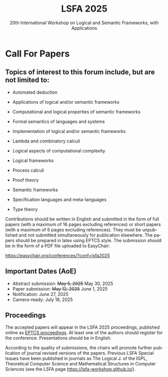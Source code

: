 #+TITLE: LSFA 2025
#+SUBTITLE: 20th International Workshop on Logical and Semantic Frameworks, with Applications
#+EMAIL: flaviomoura@unb.br

#+CREATED: [2024-11-20 qua 14:28]
#+LAST_MODIFIED: [2025-06-04 Wed 10:28]

#+options: ':nil *:t -:t ::t <:t H:3 \n:nil ^:t arch:headline
#+options: author:nil broken-links:nil c:nil creator:nil
#+options: d:(not "LOGBOOK") date:t e:t email:nil f:t inline:t num:nil
#+options: p:nil pri:nil prop:nil stat:t tags:t tasks:t tex:t
#+options: timestamp:nil title:nil toc:nil todo:t |:t

#+language: en
#+select_tags: export
#+exclude_tags: noexport
#+creator: Emacs 28.2 (Org mode 9.5.5)
#+cite_export:

* Call For Papers

** Topics of interest to this forum include, but are not limited to:

- Automated deduction

- Applications of logical and/or semantic frameworks

- Computational and logical properties of semantic frameworks

- Formal semantics of languages and systems

- Implementation of logical and/or semantic frameworks

- Lambda and combinatory calculi

- Logical aspects of computational complexity

- Logical frameworks

- Process calculi

- Proof theory

- Semantic frameworks

- Specification languages and meta-languages

- Type theory

Contributions should be written in English and submitted in the form of full papers (with a maximum of 16 pages excluding references) or short papers (with a maximum of 6 pages excluding references). They must be unpublished and not submitted simultaneously for publication elsewhere. The papers should be prepared in latex using EPTCS style. The submission should be in the form of a PDF file uploaded to EasyChair: 

https://easychair.org/conferences/?conf=lsfa2025

** Important Dates (AoE)

- Abstract submission: +May 5, 2025+ May 30, 2025
- Paper submission: +May 12, 2025+ June 1, 2025
- Notification: June 27, 2025
- Camera-ready: July 18, 2025

** Proceedings

The accepted papers will appear in the LSFA 2025 proceedings, published online as [[https://www.eptcs.org][EPTCS proceedings]]. At least one of the authors should register for the conference. Presentations should be in English.

According to the quality of submissions, the chairs will promote further publication of journal revised versions of the papers. Previous LSFA Special Issues have been published in journals as The Logical J. of the IGPL, Theoretical Computer Science and Mathematical Structures in Computer Sciences (see the LSFA page https://lsfa-workshop.github.io/).
